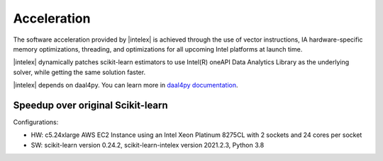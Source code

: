 .. ******************************************************************************
.. * Copyright 2021 Intel Corporation
.. *
.. * Licensed under the Apache License, Version 2.0 (the "License");
.. * you may not use this file except in compliance with the License.
.. * You may obtain a copy of the License at
.. *
.. *     http://www.apache.org/licenses/LICENSE-2.0
.. *
.. * Unless required by applicable law or agreed to in writing, software
.. * distributed under the License is distributed on an "AS IS" BASIS,
.. * WITHOUT WARRANTIES OR CONDITIONS OF ANY KIND, either express or implied.
.. * See the License for the specific language governing permissions and
.. * limitations under the License.
.. *******************************************************************************/

##############
Acceleration
##############

The software acceleration provided by |intelex| is achieved through the use of vector instructions,
IA hardware-specific memory optimizations, threading, and optimizations for all upcoming Intel platforms at launch time.

|intelex| dynamically patches scikit-learn estimators to use Intel(R) oneAPI Data Analytics Library
as the underlying solver, while getting the same solution faster.

|intelex| depends on daal4py. You can learn more in `daal4py documentation <https://intelpython.github.io/daal4py>`_.

Speedup over original Scikit-learn
----------------------------------

.. image:: _static/scikit-learn-acceleration-2021.2.3.PNG
  :width: 800

Configurations:

- HW: c5.24xlarge AWS EC2 Instance using an Intel Xeon Platinum 8275CL with 2 sockets and 24 cores per socket
- SW: scikit-learn version 0.24.2, scikit-learn-intelex version 2021.2.3, Python 3.8
